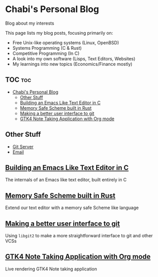 * Chabi's Personal Blog
Blog about my interests

This page lists my blog posts, focusing primarily on:
- Free Unix-like operating systems (Linux, OpenBSD)
- Systems Programming (C & Rust)
- Competitive Programming (In C)
- A look into my own software (Lisps, Text Editors, Websites)
- My learnings into new topics (Economics/Finance mostly)

** TOC :toc:
- [[#chabis-personal-blog][Chabi's Personal Blog]]
  - [[#other-stuff][Other Stuff]]
  - [[#building-an-emacs-like-text-editor-in-c][Building an Emacs Like Text Editor in C]]
  - [[#memory-safe-scheme-built-in-rust][Memory Safe Scheme built in Rust]]
  - [[#making-a-better-user-interface-to-git][Making a better user interface to git]]
  - [[#gtk4-note-taking-application-with-org-mode][GTK4 Note Taking Application with Org mode]]

** Other Stuff
- [[https://git.dumrich.com/][Git Server]]
- [[mailto:abhinavchavali12@gmail.com][Email]]

** [[https://www.dumrich.com][Building an Emacs Like Text Editor in C]]
The internals of an Emacs like text editor, built entirely in C

** [[https://www.dumrich.com][Memory Safe Scheme built in Rust]]
Extend our text editor with a memory safe Scheme like language

** [[https://www.dumrich.com/][Making a better user interface to git]]
Using ~libgit2~ to make a more straightforward interface to git and other VCSs

** [[https://www.dumrich.com][GTK4 Note Taking Application with Org mode]]
Live rendering GTK4 Note taking application
